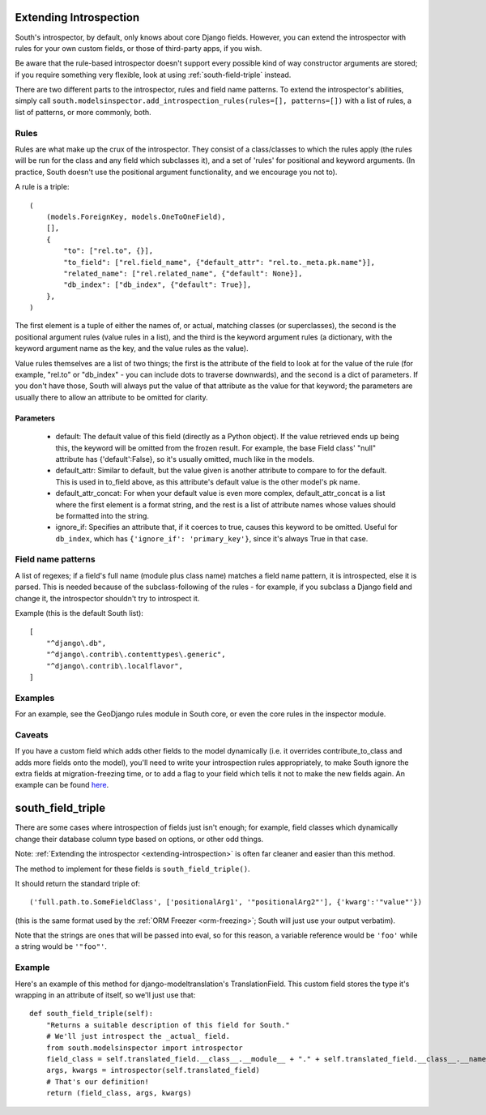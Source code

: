 
.. _extending-introspection:

Extending Introspection
=======================

South's introspector, by default, only knows about core Django fields.
However, you can extend the introspector with rules for your own custom fields,
or those of third-party apps, if you wish.

Be aware that the rule-based introspector doesn't support every possible kind of
way constructor arguments are stored; if you require something very flexible,
look at using :ref:`south-field-triple` instead.

There are two different parts to the introspector, rules and field name
patterns. To extend the introspector's abilities, simply call
``south.modelsinspector.add_introspection_rules(rules=[], patterns=[])`` with a
list of rules, a list of patterns, or more commonly, both.

Rules
-----

Rules are what make up the crux of the introspector. They consist of a
class/classes to which the rules apply (the rules will be run for the class
and any field which subclasses it), and a set of 'rules' for positional and
keyword arguments. (In practice, South doesn't use the positional argument
functionality, and we encourage you not to).

A rule is a triple::

    (
        (models.ForeignKey, models.OneToOneField),
        [],
        {
            "to": ["rel.to", {}],
            "to_field": ["rel.field_name", {"default_attr": "rel.to._meta.pk.name"}],
            "related_name": ["rel.related_name", {"default": None}],
            "db_index": ["db_index", {"default": True}],
        },
    )

The first element is a tuple of either the names of, or actual, matching
classes (or superclasses), the second is the positional argument rules
(value rules in a list), and the third is the keyword argument rules
(a dictionary, with the keyword argument name as the key, and the
value rules as the value).

Value rules themselves are a list of two things; the first is the attribute
of the field to look at for the value of the rule (for example, "rel.to" or
"db_index" - you can include dots to traverse downwards), and the second is
a dict of parameters. If you don't have those, South will always put the value
of that attribute as the value for that keyword; the parameters are usually
there to allow an attribute to be omitted for clarity.

Parameters
^^^^^^^^^^

 - default: The default value of this field (directly as a Python object).
   If the value retrieved ends up being this, the keyword will be omitted
   from the frozen result. For example, the base Field class' "null" attribute
   has {'default':False}, so it's usually omitted, much like in the models.
 - default_attr: Similar to default, but the value given is another attribute
   to compare to for the default. This is used in to_field above, as this
   attribute's default value is the other model's pk name.
 - default_attr_concat: For when your default value is even more complex,
   default_attr_concat is a list where the first element is a format string,
   and the rest is a list of attribute names whose values should be formatted into the string.
 - ignore_if: Specifies an attribute that, if it coerces to true, causes this
   keyword to be omitted. Useful for ``db_index``, which has
   ``{'ignore_if': 'primary_key'}``, since it's always True in that case.
 
 
Field name patterns
-------------------

A list of regexes; if a field's full name (module plus class name) matches a
field name pattern, it is introspected, else it is parsed. This is needed
because of the subclass-following of the rules - for example, if you subclass
a Django field and change it, the introspector shouldn't try to introspect it.

Example (this is the default South list)::

    [
        "^django\.db",
        "^django\.contrib\.contenttypes\.generic",
        "^django\.contrib\.localflavor",
    ]

Examples
--------
    
For an example, see the GeoDjango rules module in South core,
or even the core rules in the inspector module.

Caveats
-------

If you have a custom field which adds other fields to the model dynamically
(i.e. it overrides contribute_to_class and adds more fields onto the model),
you'll need to write your introspection rules appropriately, to make South
ignore the extra fields at migration-freezing time, or to add a flag to your
field which tells it not to make the new fields again. An example can be
found `here <http://bitbucket.org/carljm/django-markitup/src/tip/markitup/fields.py#cl-68>`_.

.. _south-field-triple:

south_field_triple
==================

There are some cases where introspection of fields just isn't enough;
for example, field classes which dynamically change their database column
type based on options, or other odd things.

Note: :ref:`Extending the introspector <extending-introspection>` is often far
cleaner and easier than this method.

The method to implement for these fields is ``south_field_triple()``.

It should return the standard triple of::

 ('full.path.to.SomeFieldClass', ['positionalArg1', '"positionalArg2"'], {'kwarg':'"value"'})

(this is the same format used by the :ref:`ORM Freezer <orm-freezing>`;
South will just use your output verbatim).

Note that the strings are ones that will be passed into eval, so for this
reason, a variable reference would be ``'foo'`` while a string
would be ``'"foo"'``.

Example
-------

Here's an example of this method for django-modeltranslation's TranslationField.
This custom field stores the type it's wrapping in an attribute of itself,
so we'll just use that::

    def south_field_triple(self):
        "Returns a suitable description of this field for South."
        # We'll just introspect the _actual_ field.
        from south.modelsinspector import introspector
        field_class = self.translated_field.__class__.__module__ + "." + self.translated_field.__class__.__name__
        args, kwargs = introspector(self.translated_field)
        # That's our definition!
        return (field_class, args, kwargs)

